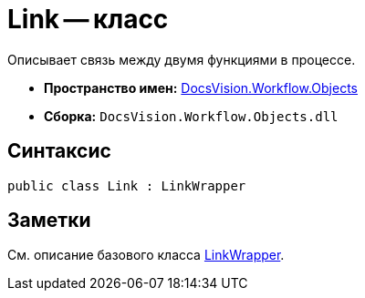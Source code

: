 = Link -- класс

Описывает связь между двумя функциями в процессе.

* *Пространство имен:* xref:api/DocsVision/Workflow/Objects/Objects_NS.adoc[DocsVision.Workflow.Objects]
* *Сборка:* `DocsVision.Workflow.Objects.dll`

== Синтаксис

[source,csharp]
----
public class Link : LinkWrapper
----

== Заметки

См. описание базового класса xref:api/DocsVision/Workflow/Objects/LinkWrapper_CL.adoc[LinkWrapper].
